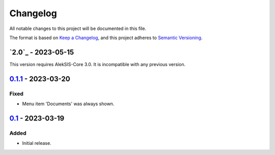 Changelog
=========

All notable changes to this project will be documented in this file.

The format is based on `Keep a Changelog`_,
and this project adheres to `Semantic Versioning`_.

`2.0`_ - 2023-05-15
-------------------

This version requires AlekSIS-Core 3.0. It is incompatible with any previous
version.

`0.1.1`_ - 2023-03-20
---------------------

Fixed
~~~~~

* Menu item 'Documents' was always shown.

`0.1`_ - 2023-03-19
-------------------

Added
~~~~~

* Initial release. 


.. _Keep a Changelog: https://keepachangelog.com/en/1.0.0/
.. _Semantic Versioning: https://semver.org/spec/v2.0.0.html


.. _0.1: https://edugit.org/AlekSIS/onboarding/AlekSIS-App-Kort/-/tags/0.1
.. _0.1.1: https://edugit.org/AlekSIS/onboarding/AlekSIS-App-Kort/-/tags/0.1.1
.. _0.2: https://edugit.org/AlekSIS/onboarding/AlekSIS-App-Kort/-/tags/0.2
